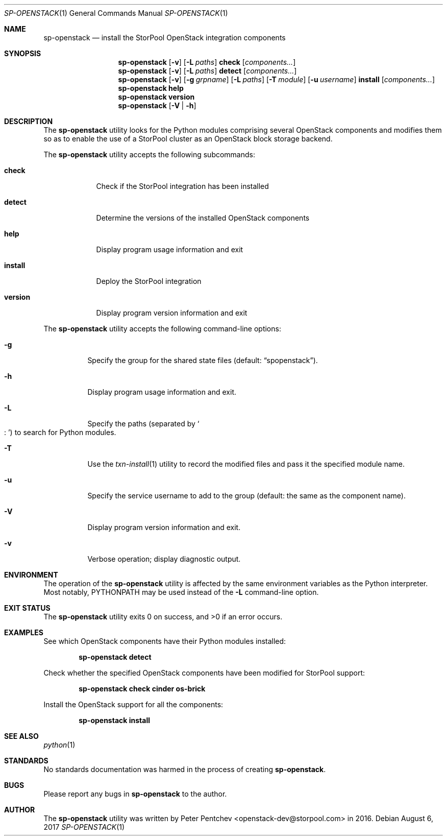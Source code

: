 .\" Copyright (c) 2017  StorPool
.\" All rights reserved.
.\"
.\" Redistribution and use in source and binary forms, with or without
.\" modification, are permitted provided that the following conditions
.\" are met:
.\" 1. Redistributions of source code must retain the above copyright
.\"    notice, this list of conditions and the following disclaimer.
.\" 2. Redistributions in binary form must reproduce the above copyright
.\"    notice, this list of conditions and the following disclaimer in the
.\"    documentation and/or other materials provided with the distribution.
.\"
.\" THIS SOFTWARE IS PROVIDED BY THE AUTHOR AND CONTRIBUTORS ``AS IS'' AND
.\" ANY EXPRESS OR IMPLIED WARRANTIES, INCLUDING, BUT NOT LIMITED TO, THE
.\" IMPLIED WARRANTIES OF MERCHANTABILITY AND FITNESS FOR A PARTICULAR PURPOSE
.\" ARE DISCLAIMED.  IN NO EVENT SHALL THE AUTHOR OR CONTRIBUTORS BE LIABLE
.\" FOR ANY DIRECT, INDIRECT, INCIDENTAL, SPECIAL, EXEMPLARY, OR CONSEQUENTIAL
.\" DAMAGES (INCLUDING, BUT NOT LIMITED TO, PROCUREMENT OF SUBSTITUTE GOODS
.\" OR SERVICES; LOSS OF USE, DATA, OR PROFITS; OR BUSINESS INTERRUPTION)
.\" HOWEVER CAUSED AND ON ANY THEORY OF LIABILITY, WHETHER IN CONTRACT, STRICT
.\" LIABILITY, OR TORT (INCLUDING NEGLIGENCE OR OTHERWISE) ARISING IN ANY WAY
.\" OUT OF THE USE OF THIS SOFTWARE, EVEN IF ADVISED OF THE POSSIBILITY OF
.\" SUCH DAMAGE.
.\"
.Dd August 6, 2017
.Dt SP-OPENSTACK 1
.Os
.Sh NAME
.Nm sp-openstack
.Nd install the StorPool OpenStack integration components
.Sh SYNOPSIS
.Nm
.Op Fl v
.Op Fl L Ar paths
.Cm check
.Op Ar components...
.Nm
.Op Fl v
.Op Fl L Ar paths
.Cm detect
.Op Ar components...
.Nm
.Op Fl v
.Op Fl g Ar grpname
.Op Fl L Ar paths
.Op Fl T Ar module
.Op Fl u Ar username
.Cm install
.Op Ar components...
.Nm
.Cm help
.Nm
.Cm version
.Nm
.Op Fl V | Fl h
.Sh DESCRIPTION
The
.Nm
utility looks for the Python modules comprising several OpenStack
components and modifies them so as to enable the use of a StorPool
cluster as an OpenStack block storage backend.
.Pp
The
.Nm
utility accepts the following subcommands:
.Bl -tag -width version
.It Cm check
Check if the StorPool integration has been installed
.It Cm detect
Determine the versions of the installed OpenStack components
.It Cm help
Display program usage information and exit
.It Cm install
Deploy the StorPool integration
.It Cm version
Display program version information and exit
.El
.Pp
The
.Nm
utility accepts the following command-line options:
.Bl -tag -width indent
.It Fl g
Specify the group for the shared state files
.Pq default: Dq spopenstack .
.It Fl h
Display program usage information and exit.
.It Fl L
Specify the paths
.Pq separated by So : Sc
to search for Python modules.
.It Fl T
Use the
.Xr txn-install 1
utility to record the modified files and pass it the specified
module name.
.It Fl u
Specify the service username to add to the group                                                       
.Pq default: the same as the component name .
.It Fl V
Display program version information and exit.
.It Fl v
Verbose operation; display diagnostic output.
.El
.Sh ENVIRONMENT
The operation of the
.Nm
utility is affected by the same environment variables as the Python
interpreter.
Most notably,
.Ev PYTHONPATH
may be used instead of the
.Fl L
command-line option.
.Sh EXIT STATUS
.Ex -std
.Sh EXAMPLES
See which OpenStack components have their Python modules installed:
.Pp
.Dl sp-openstack detect
.Pp
Check whether the specified OpenStack components have been modified for
StorPool support:
.Pp
.Dl sp-openstack check cinder os-brick
.Pp
Install the OpenStack support for all the components:
.Pp
.Dl sp-openstack install
.Pp
.Sh SEE ALSO
.Xr python 1
.Sh STANDARDS
No standards documentation was harmed in the process of creating
.Nm .
.Sh BUGS
Please report any bugs in
.Nm
to the author.
.Sh AUTHOR
The
.Nm
utility was written by
.An Peter Pentchev Aq openstack-dev@storpool.com
in 2016.

